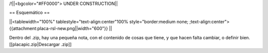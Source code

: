 /!\ 
||<bgcolor="#FF0000"> UNDER CONSTRUCTION||

== Esquemático ==


||<tablewidth="100%" tablestyle="text-align:center"100%  style="border:medium none; ;text-align:center"> {{attachment:placa-rsl-new.png||width="600"}} ||


Dentro del .zip, hay una pequeña nota, con el contenido de cosas que tiene, y que hacen falta cambiar, o definir bien.
[[placapic.zip|Descargar .zip]]

